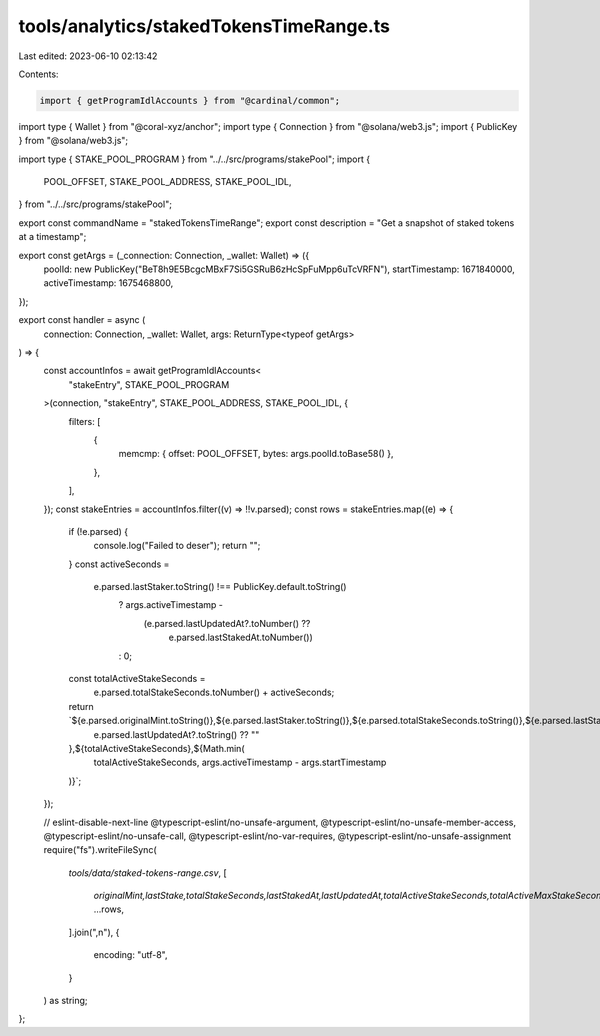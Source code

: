 tools/analytics/stakedTokensTimeRange.ts
========================================

Last edited: 2023-06-10 02:13:42

Contents:

.. code-block:: ts

    import { getProgramIdlAccounts } from "@cardinal/common";
import type { Wallet } from "@coral-xyz/anchor";
import type { Connection } from "@solana/web3.js";
import { PublicKey } from "@solana/web3.js";

import type { STAKE_POOL_PROGRAM } from "../../src/programs/stakePool";
import {
  POOL_OFFSET,
  STAKE_POOL_ADDRESS,
  STAKE_POOL_IDL,
} from "../../src/programs/stakePool";

export const commandName = "stakedTokensTimeRange";
export const description = "Get a snapshot of staked tokens at a timestamp";

export const getArgs = (_connection: Connection, _wallet: Wallet) => ({
  poolId: new PublicKey("BeT8h9E5BcgcMBxF7Si5GSRuB6zHcSpFuMpp6uTcVRFN"),
  startTimestamp: 1671840000,
  activeTimestamp: 1675468800,
});

export const handler = async (
  connection: Connection,
  _wallet: Wallet,
  args: ReturnType<typeof getArgs>
) => {
  const accountInfos = await getProgramIdlAccounts<
    "stakeEntry",
    STAKE_POOL_PROGRAM
  >(connection, "stakeEntry", STAKE_POOL_ADDRESS, STAKE_POOL_IDL, {
    filters: [
      {
        memcmp: { offset: POOL_OFFSET, bytes: args.poolId.toBase58() },
      },
    ],
  });
  const stakeEntries = accountInfos.filter((v) => !!v.parsed);
  const rows = stakeEntries.map((e) => {
    if (!e.parsed) {
      console.log("Failed to deser");
      return "";
    }
    const activeSeconds =
      e.parsed.lastStaker.toString() !== PublicKey.default.toString()
        ? args.activeTimestamp -
          (e.parsed.lastUpdatedAt?.toNumber() ??
            e.parsed.lastStakedAt.toNumber())
        : 0;
    const totalActiveStakeSeconds =
      e.parsed.totalStakeSeconds.toNumber() + activeSeconds;
    return `${e.parsed.originalMint.toString()},${e.parsed.lastStaker.toString()},${e.parsed.totalStakeSeconds.toString()},${e.parsed.lastStakedAt.toString()},${
      e.parsed.lastUpdatedAt?.toString() ?? ""
    },${totalActiveStakeSeconds},${Math.min(
      totalActiveStakeSeconds,
      args.activeTimestamp - args.startTimestamp
    )}`;
  });

  // eslint-disable-next-line @typescript-eslint/no-unsafe-argument, @typescript-eslint/no-unsafe-member-access, @typescript-eslint/no-unsafe-call, @typescript-eslint/no-var-requires, @typescript-eslint/no-unsafe-assignment
  require("fs").writeFileSync(
    `tools/data/staked-tokens-range.csv`,
    [
      `originalMint,lastStake,totalStakeSeconds,lastStakedAt,lastUpdatedAt,totalActiveStakeSeconds,totalActiveMaxStakeSeconds`,
      ...rows,
    ].join(",\n"),
    {
      encoding: "utf-8",
    }
  ) as string;
};


